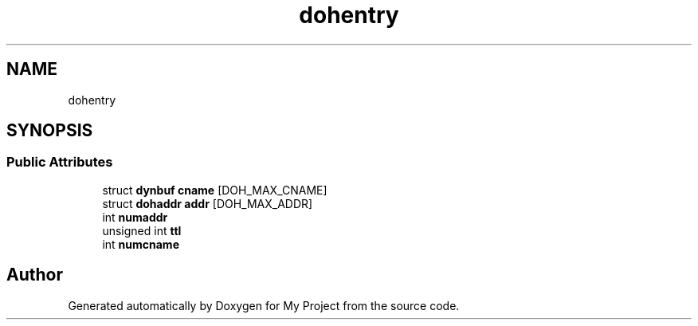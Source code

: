 .TH "dohentry" 3 "Wed Feb 1 2023" "Version Version 0.0" "My Project" \" -*- nroff -*-
.ad l
.nh
.SH NAME
dohentry
.SH SYNOPSIS
.br
.PP
.SS "Public Attributes"

.in +1c
.ti -1c
.RI "struct \fBdynbuf\fP \fBcname\fP [DOH_MAX_CNAME]"
.br
.ti -1c
.RI "struct \fBdohaddr\fP \fBaddr\fP [DOH_MAX_ADDR]"
.br
.ti -1c
.RI "int \fBnumaddr\fP"
.br
.ti -1c
.RI "unsigned int \fBttl\fP"
.br
.ti -1c
.RI "int \fBnumcname\fP"
.br
.in -1c

.SH "Author"
.PP 
Generated automatically by Doxygen for My Project from the source code\&.
